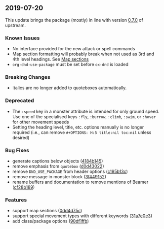 ** 2019-07-20

This update brings the package (mostly) in line with version
[[https://github.com/rpgtex/DND-5e-LaTeX-Template/releases/tag/v0.7.0][0.7.0]]
of upstream.

*** Known Issues

- No interface provided for the new attack or spell commands
- Map section formatting will probably break when not used as 3rd and 4th level
  headings. See [[file:README.org::*Map sections][Map sections]]
- =org-dnd-use-package= must be set before =ox-dnd= is loaded

*** Breaking Changes

- Italics are no longer added to quoteboxes automatically.

*** Deprecated

- The =:speed= key in a monster attribute is intended for only ground speed. Use
  one of the specialised keys =:fly=, =:burrow=, =:climb=, =:swim=, or =:hover=
  for other movement speeds
- Setting the heading level, title, etc. options manually is no longer required
  (i.e., can remove =#+OPTIONS: H:5 title:nil toc:nil= unless desired)

*** Bug Fixes

- generate captions below objects ([[https://github.com/xeals/emacs-org-dnd/commit/4184b14504b1950a1c2cd71d011d772a56fb5c71][4184b145]])
- remove emphasis from =quotebox= ([[https://github.com/xeals/emacs-org-dnd/commit/d0d430225fda7dce8bc424116273b383284e7c77][d0d43022]])
- remove =DND_USE_PACKAGE= from header options ([[https://github.com/xeals/emacs-org-dnd/commit/c195b13cbf8e2f4b52a9fb3d135488b2a7eac205][c195b13c]])
- remove message in monster block ([[https://github.com/xeals/emacs-org-dnd/commit/3f449152249fe3505a74268973310444e1ca3950][3f449152]])
- rename buffers and documentation to remove mentions of Beamer
  ([[https://github.com/xeals/emacs-org-dnd/commit/cf28b189b0aad1050acbe036f89ff50b1123113f][cf28b189]])

*** Features

- support map sections ([[https://github.com/xeals/emacs-org-dnd/commit/0dd4d75c3593dc9423443cfed870c4f9d8a5bb1a][0dd4d75c]])
- support special movement types with different keywords
  ([[https://github.com/xeals/emacs-org-dnd/commit/31a7e0e350d3dcfc59454f501bb1022905a495df][31a7e0e3]])
- add class/package options ([[https://github.com/xeals/emacs-org-dnd/commit/90df1ffbb56e311e85f1118e0652df4088df67c6][90df1ffb]])
